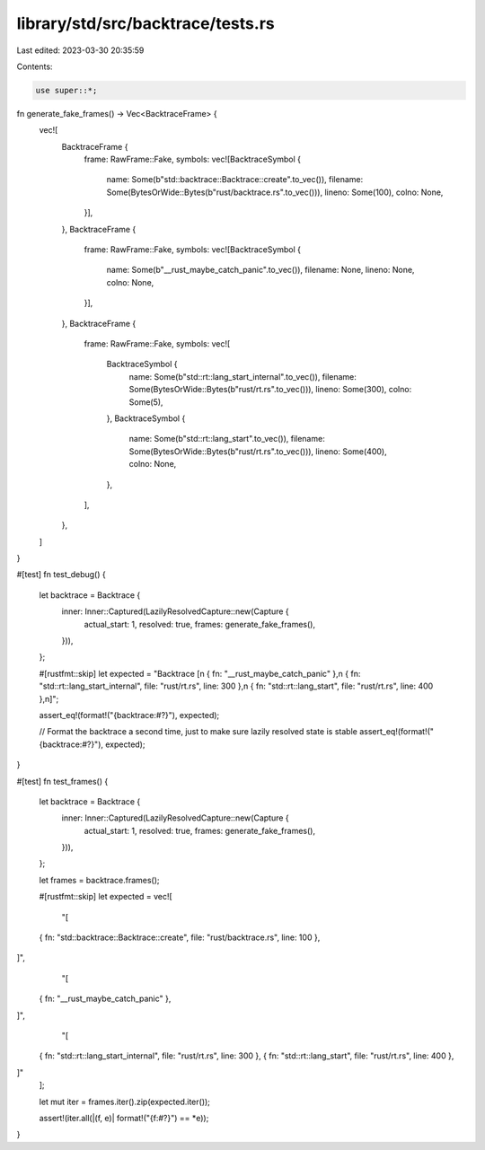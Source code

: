library/std/src/backtrace/tests.rs
==================================

Last edited: 2023-03-30 20:35:59

Contents:

.. code-block:: rs

    use super::*;

fn generate_fake_frames() -> Vec<BacktraceFrame> {
    vec![
        BacktraceFrame {
            frame: RawFrame::Fake,
            symbols: vec![BacktraceSymbol {
                name: Some(b"std::backtrace::Backtrace::create".to_vec()),
                filename: Some(BytesOrWide::Bytes(b"rust/backtrace.rs".to_vec())),
                lineno: Some(100),
                colno: None,
            }],
        },
        BacktraceFrame {
            frame: RawFrame::Fake,
            symbols: vec![BacktraceSymbol {
                name: Some(b"__rust_maybe_catch_panic".to_vec()),
                filename: None,
                lineno: None,
                colno: None,
            }],
        },
        BacktraceFrame {
            frame: RawFrame::Fake,
            symbols: vec![
                BacktraceSymbol {
                    name: Some(b"std::rt::lang_start_internal".to_vec()),
                    filename: Some(BytesOrWide::Bytes(b"rust/rt.rs".to_vec())),
                    lineno: Some(300),
                    colno: Some(5),
                },
                BacktraceSymbol {
                    name: Some(b"std::rt::lang_start".to_vec()),
                    filename: Some(BytesOrWide::Bytes(b"rust/rt.rs".to_vec())),
                    lineno: Some(400),
                    colno: None,
                },
            ],
        },
    ]
}

#[test]
fn test_debug() {
    let backtrace = Backtrace {
        inner: Inner::Captured(LazilyResolvedCapture::new(Capture {
            actual_start: 1,
            resolved: true,
            frames: generate_fake_frames(),
        })),
    };

    #[rustfmt::skip]
    let expected = "Backtrace [\
    \n    { fn: \"__rust_maybe_catch_panic\" },\
    \n    { fn: \"std::rt::lang_start_internal\", file: \"rust/rt.rs\", line: 300 },\
    \n    { fn: \"std::rt::lang_start\", file: \"rust/rt.rs\", line: 400 },\
    \n]";

    assert_eq!(format!("{backtrace:#?}"), expected);

    // Format the backtrace a second time, just to make sure lazily resolved state is stable
    assert_eq!(format!("{backtrace:#?}"), expected);
}

#[test]
fn test_frames() {
    let backtrace = Backtrace {
        inner: Inner::Captured(LazilyResolvedCapture::new(Capture {
            actual_start: 1,
            resolved: true,
            frames: generate_fake_frames(),
        })),
    };

    let frames = backtrace.frames();

    #[rustfmt::skip]
    let expected = vec![
        "[
    { fn: \"std::backtrace::Backtrace::create\", file: \"rust/backtrace.rs\", line: 100 },
]",
        "[
    { fn: \"__rust_maybe_catch_panic\" },
]",
        "[
    { fn: \"std::rt::lang_start_internal\", file: \"rust/rt.rs\", line: 300 },
    { fn: \"std::rt::lang_start\", file: \"rust/rt.rs\", line: 400 },
]"
    ];

    let mut iter = frames.iter().zip(expected.iter());

    assert!(iter.all(|(f, e)| format!("{f:#?}") == *e));
}


